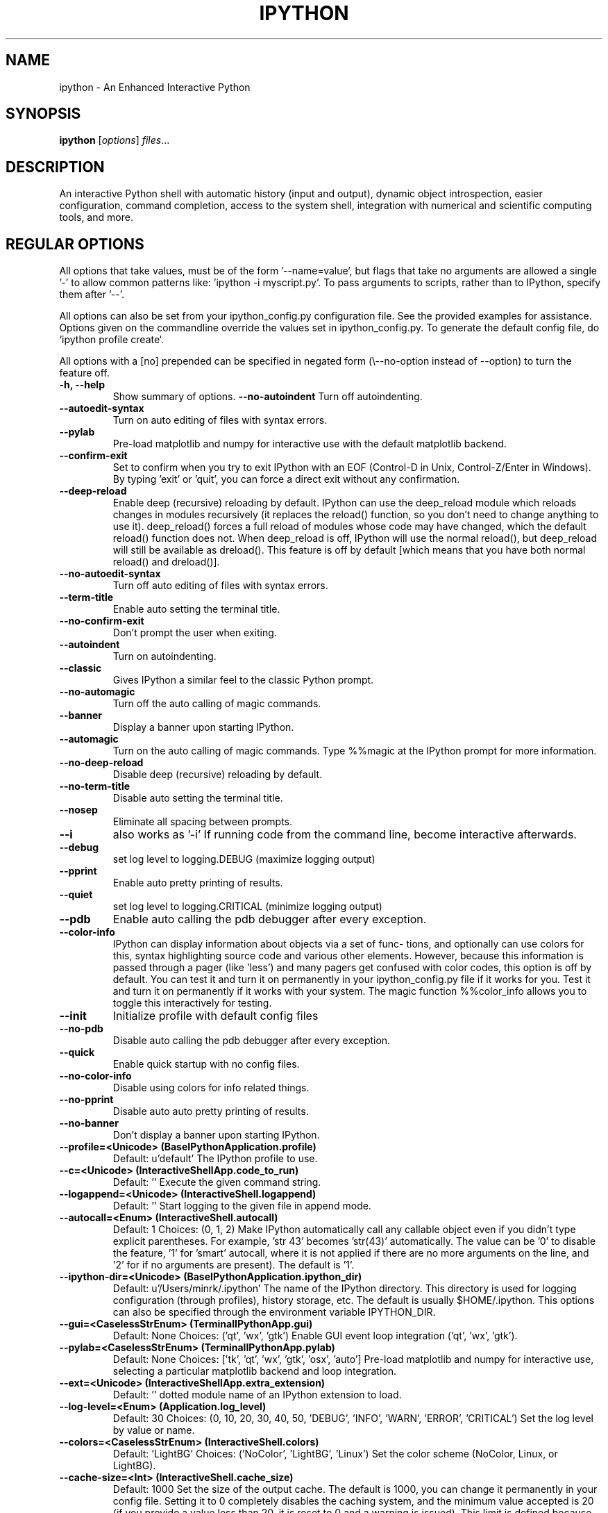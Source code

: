 .\"                                      Hey, EMACS: -*- nroff -*-
.\" First parameter, NAME, should be all caps
.\" Second parameter, SECTION, should be 1-8, maybe w/ subsection
.\" other parameters are allowed: see man(7), man(1)
.TH IPYTHON 1 "November 30, 2004"
.\" Please adjust this date whenever revising the manpage.
.\"
.\" Some roff macros, for reference:
.\" .nh        disable hyphenation
.\" .hy        enable hyphenation
.\" .ad l      left justify
.\" .ad b      justify to both left and right margins
.\" .nf        disable filling
.\" .fi        enable filling
.\" .br        insert line break
.\" .sp <n>    insert n+1 empty lines
.\" for manpage-specific macros, see man(7) and groff_man(7)
.\" .SH        section heading
.\" .SS        secondary section heading
.\"
.\"
.\" To preview this page as plain text: nroff -man ipython.1
.\"
.SH NAME
ipython \- An Enhanced Interactive Python
.SH SYNOPSIS
.B ipython
.RI [ options ] " files" ...
.SH DESCRIPTION
An interactive Python shell with automatic history (input and output),
dynamic object introspection, easier configuration, command
completion, access to the system shell, integration with numerical and
scientific computing tools, and more.
.
.SH REGULAR OPTIONS
All options that take values, must be of the form '\-\-name=value', but
flags that take no arguments are allowed a single '\-' to allow common
patterns like: 'ipython -i myscript.py'.  To pass arguments to scripts,
rather than to IPython, specify them after '--'.
.br
.sp 1
All options can also be set from your ipython_config.py configuration file.
See the provided examples for assistance.  Options given on the
commandline override the values set in ipython_config.py.  To generate
the default config file, do `ipython profile create`.
.br
.sp 1
All options with a [no] prepended can be specified in negated form
(\\--no\-option instead of \-\-option) to turn the feature off.
.TP
.B \-h, \-\-help
Show summary of options.
.B \-\-no-autoindent
Turn off autoindenting.
.TP
.B \-\-autoedit-syntax
Turn on auto editing of files with syntax errors.
.TP
.B \-\-pylab
Pre-load matplotlib and numpy for interactive use with
the default matplotlib backend.
.TP
.B \-\-confirm-exit
Set to confirm when you try to exit IPython with an EOF (Control-D
in Unix, Control-Z/Enter in Windows). By typing 'exit' or 'quit',
you can force a direct exit without any confirmation.
.TP
.B \-\-deep-reload
Enable deep (recursive) reloading by default. IPython can use the
deep_reload module which reloads changes in modules recursively (it
replaces the reload() function, so you don't need to change anything to
use it). deep_reload() forces a full reload of modules whose code may
have changed, which the default reload() function does not.  When
deep_reload is off, IPython will use the normal reload(), but
deep_reload will still be available as dreload(). This feature is off
by default [which means that you have both normal reload() and
dreload()].
.TP
.B \-\-no-autoedit-syntax
Turn off auto editing of files with syntax errors.
.TP
.B \-\-term-title
Enable auto setting the terminal title.
.TP
.B \-\-no-confirm-exit
Don't prompt the user when exiting.
.TP
.B \-\-autoindent
Turn on autoindenting.
.TP
.B \-\-classic
Gives IPython a similar feel to the classic Python prompt.
.TP
.B \-\-no-automagic
Turn off the auto calling of magic commands.
.TP
.B \-\-banner
Display a banner upon starting IPython.
.TP
.B \-\-automagic
Turn on the auto calling of magic commands. Type %%magic at the
IPython  prompt  for  more information.
.TP
.B \-\-no-deep-reload
Disable deep (recursive) reloading by default.
.TP
.B \-\-no-term-title
Disable auto setting the terminal title.
.TP
.B \-\-nosep
Eliminate all spacing between prompts.
.TP
.B \-\-i
also works as '-i'
If running code from the command line, become interactive afterwards.
.TP
.B \-\-debug
set log level to logging.DEBUG (maximize logging output)
.TP
.B \-\-pprint
Enable auto pretty printing of results.
.TP
.B \-\-quiet
set log level to logging.CRITICAL (minimize logging output)
.TP
.B \-\-pdb
Enable auto calling the pdb debugger after every exception.
.TP
.B \-\-color-info
IPython can display information about objects via a set of func-
tions, and optionally can use colors for this, syntax highlighting
source code and various other elements.  However, because this
information is passed through a pager (like 'less') and many pagers get
confused with color codes, this option is off by default.  You can test
it and turn it on permanently in your ipython_config.py file if it
works for you.  Test it and turn it on permanently if it works with
your system.  The magic function %%color_info allows you to toggle this
interactively for testing.
.TP
.B \-\-init
Initialize profile with default config files
.TP
.B \-\-no-pdb
Disable auto calling the pdb debugger after every exception.
.TP
.B \-\-quick
Enable quick startup with no config files.
.TP
.B \-\-no-color-info
Disable using colors for info related things.
.TP
.B \-\-no-pprint
Disable auto auto pretty printing of results.
.TP
.B \-\-no-banner
Don't display a banner upon starting IPython.
.TP
.B \-\-profile=<Unicode> (BaseIPythonApplication.profile)
Default: u'default'
The IPython profile to use.
.TP
.B \-\-c=<Unicode> (InteractiveShellApp.code_to_run)
Default: ''
Execute the given command string.
.TP
.B \-\-logappend=<Unicode> (InteractiveShell.logappend)
Default: ''
Start logging to the given file in append mode.
.TP
.B \-\-autocall=<Enum> (InteractiveShell.autocall)
Default: 1
Choices: (0, 1, 2)
Make IPython automatically call any callable object even if you didn't type
explicit parentheses. For example, 'str 43' becomes 'str(43)' automatically.
The value can be '0' to disable the feature, '1' for 'smart' autocall, where
it is not applied if there are no more arguments on the line, and '2' for
'full' autocall, where all callable objects are automatically called (even
if no arguments are present). The default is '1'.
.TP
.B \-\-ipython-dir=<Unicode> (BaseIPythonApplication.ipython_dir)
Default: u'/Users/minrk/.ipython'
The name of the IPython directory. This directory is used for logging
configuration (through profiles), history storage, etc. The default is
usually $HOME/.ipython. This options can also be specified through the
environment variable IPYTHON_DIR.
.TP
.B \-\-gui=<CaselessStrEnum> (TerminalIPythonApp.gui)
Default: None
Choices: ('qt', 'wx', 'gtk')
Enable GUI event loop integration ('qt', 'wx', 'gtk').
.TP
.B \-\-pylab=<CaselessStrEnum> (TerminalIPythonApp.pylab)
Default: None
Choices: ['tk', 'qt', 'wx', 'gtk', 'osx', 'auto']
Pre-load matplotlib and numpy for interactive use, selecting a particular
matplotlib backend and loop integration.
.TP
.B \-\-ext=<Unicode> (InteractiveShellApp.extra_extension)
Default: ''
dotted module name of an IPython extension to load.
.TP
.B \-\-log-level=<Enum> (Application.log_level)
Default: 30
Choices: (0, 10, 20, 30, 40, 50, 'DEBUG', 'INFO', 'WARN', 'ERROR', 'CRITICAL')
Set the log level by value or name.
.TP
.B \-\-colors=<CaselessStrEnum> (InteractiveShell.colors)
Default: 'LightBG'
Choices: ('NoColor', 'LightBG', 'Linux')
Set the color scheme (NoColor, Linux, or LightBG).
.TP
.B \-\-cache-size=<Int> (InteractiveShell.cache_size)
Default: 1000
Set the size of the output cache.  The default is 1000, you can change it
permanently in your config file.  Setting it to 0 completely disables the
caching system, and the minimum value accepted is 20 (if you provide a value
less than 20, it is reset to 0 and a warning is issued).  This limit is
defined because otherwise you'll spend more time re-flushing a too small
cache than working
.TP
.B \-\-logfile=<Unicode> (InteractiveShell.logfile)
Default: ''
The name of the logfile to use.
.
.SH EMBEDDING
It is possible to start an IPython instance inside your own Python
programs.  In the documentation example files there are some
illustrations on how to do this.
.br
.sp 1
This feature allows you to evalutate dynamically the state of your
code, operate with your variables, analyze them, etc.  Note however
that any changes you make to values while in the shell do NOT
propagate back to the running code, so it is safe to modify your
values because you won't break your code in bizarre ways by doing so.
.SH AUTHOR
IPython was written by Fernando Perez <fperez@colorado.edu>, based on earlier
code by Janko Hauser <jh@comunit.de> and Nathaniel Gray
<n8gray@caltech.edu>.  This manual page was written by Jack Moffitt
<jack@xiph.org>, for the Debian project (but may be used by others), and updated by
Min Ragan-Kelley <benjaminrk@gmail.com> for 0.11.
